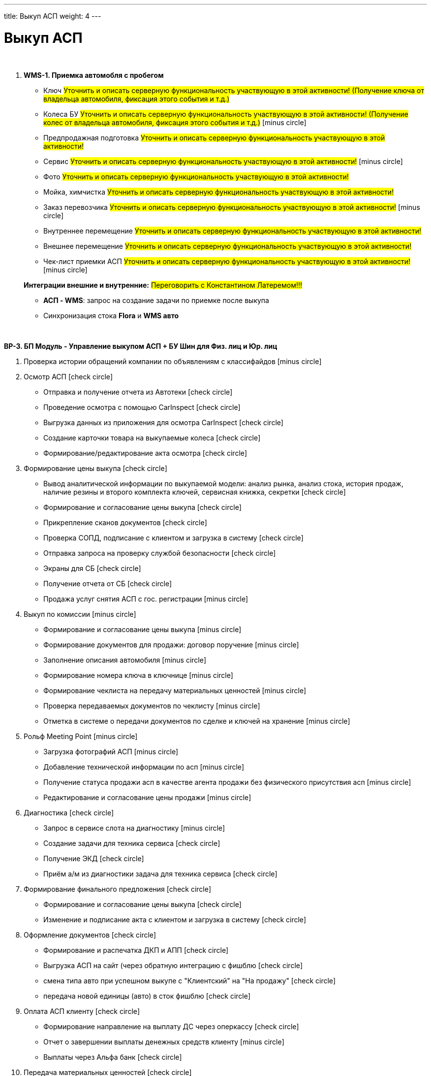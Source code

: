 ---
title: Выкуп АСП
weight: 4
---

:toc: auto
:toc-title: Содержание
:doctype: book
:icons: font
:figure-caption: Рисунок
:source-highlighter: pygments
:pygments-css: style
:pygments-style: monokai
:includedir: ./content/

:imgdir: /02_01_01_01_03_img/
:imagesdir: {imgdir}
ifeval::[{exp2pdf} == 1]
:imagesdir: static{imgdir}
:includedir: ../
endif::[]

:imagesoutdir: ./static/02_01_01_01_03_img/

= Выкуп АСП

{empty} +

. *WMS-1. Приемка автомобля с пробегом*
+
====
* Ключ #Уточнить и описать серверную функциональность участвующую в этой активности! (Получение ключа от владельца автомобиля, фиксация этого события и т.д.)#
* Колеса БУ #Уточнить и описать серверную функциональность участвующую в этой активности! (Получение колес от владельца автомобиля, фиксация этого события и т.д.)# icon:minus-circle[role=red]
* Предпродажная подготовка #Уточнить и описать серверную функциональность участвующую в этой активности!#
* Сервис #Уточнить и описать серверную функциональность участвующую в этой активности!# icon:minus-circle[role=red]
* Фото #Уточнить и описать серверную функциональность участвующую в этой активности!#
* Мойка, химчистка #Уточнить и описать серверную функциональность участвующую в этой активности!#
* Заказ перевозчика #Уточнить и описать серверную функциональность участвующую в этой активности!# icon:minus-circle[role=red]
* Внутреннее перемещение #Уточнить и описать серверную функциональность участвующую в этой активности!#
* Внешнее перемещение #Уточнить и описать серверную функциональность участвующую в этой активности!#
* Чек-лист приемки АСП #Уточнить и описать серверную функциональность участвующую в этой активности!# icon:minus-circle[role=red]
====
+
====
*Интеграции внешние и внутренние:* #Переговорить с Константином Латеремом!!!#

* *АСП - WMS*: запрос на создание задачи по приемке после выкупа
* Синхронизация стока *Flora* и *WMS авто*
====


{empty} +

*BP-3. БП Модуль - Управление выкупом АСП + БУ Шин  для Физ. лиц и Юр. лиц*

. Проверка истории обращений компании по объявлениям с классифайдов icon:minus-circle[role=red]
. Осмотр АСП icon:check-circle[role=green]
* Отправка и получение отчета из Автотеки icon:check-circle[role=green]
* Проведение осмотра с помощью CarInspect icon:check-circle[role=green]
* Выгрузка данных из приложения для осмотра CarInspect icon:check-circle[role=green]
* Создание карточки товара на выкупаемые колеса icon:check-circle[role=green] 
* Формирование/редактирование акта осмотра icon:check-circle[role=green]
. Формирование цены выкупа icon:check-circle[role=green]
* Вывод аналитической информации по выкупаемой модели: анализ рынка, анализ стока, история продаж, наличие резины и второго комплекта ключей, сервисная книжка, секретки icon:check-circle[role=green]
* Формирование и согласование цены выкупа icon:check-circle[role=green]
* Прикрепление сканов документов icon:check-circle[role=green]
* Проверка СОПД, подписание с клиентом и загрузка в систему icon:check-circle[role=green]
* Отправка запроса на проверку службой безопасности icon:check-circle[role=green]
* Экраны для СБ icon:check-circle[role=green]
* Получение отчета от СБ icon:check-circle[role=green]
* Продажа услуг снятия АСП с гос. регистрации icon:minus-circle[role=red]
. Выкуп по комиссии icon:minus-circle[role=red]
* Формирование и согласование цены выкупа icon:minus-circle[role=red]
* Формирование документов для продажи: договор поручение icon:minus-circle[role=red]
* Заполнение описания автомобиля icon:minus-circle[role=red]
* Формирование номера ключа в ключнице icon:minus-circle[role=red]
* Формирование чеклиста на передачу материальных ценностей icon:minus-circle[role=red]
* Проверка передаваемых документов по чеклисту icon:minus-circle[role=red]
* Отметка в системе о передачи документов по сделке и ключей на хранение icon:minus-circle[role=red]
. Рольф Meeting Point icon:minus-circle[role=red]
* Загрузка фотографий АСП icon:minus-circle[role=red]
* Добавление технической информации по асп icon:minus-circle[role=red]
* Получение статуса продажи асп в качестве агента продажи без физического присутствия асп icon:minus-circle[role=red]
* Редактирование и согласование цены продажи icon:minus-circle[role=red]
. Диагностика icon:check-circle[role=green]
* Запрос в сервисе слота на диагностику icon:minus-circle[role=red]
* Создание задачи для техника сервиса icon:check-circle[role=green]
* Получение ЭКД icon:check-circle[role=green]
* Приём а/м из диагностики задача для техника сервиса icon:check-circle[role=green]
. Формирование финального предложения icon:check-circle[role=green]
* Формирование и согласование цены выкупа icon:check-circle[role=green]
* Изменение и подписание акта с клиентом и загрузка в систему icon:check-circle[role=green]
. Оформление документов icon:check-circle[role=green]
* Формирование и распечатка ДКП и АПП icon:check-circle[role=green]
* Выгрузка АСП на сайт (через обратную интеграцию с фишблю icon:check-circle[role=green]
* смена типа авто при успешном выкупе с "Клиентский" на "На продажу"  icon:check-circle[role=green]
* передача новой единицы (авто) в сток фишблю icon:check-circle[role=green]
. Оплата АСП клиенту icon:check-circle[role=green]
* Формирование направление на выплату ДС через оперкассу icon:check-circle[role=green]
* Отчет о завершении выплаты денежных средств клиенту icon:minus-circle[role=red]
* Выплаты через Альфа банк icon:check-circle[role=green]
. Передача материальных ценностей icon:check-circle[role=green]
* Формирование и распечатка бирок на резину icon:minus-circle[role=red]
* Передача данных по шинам в АС РОЛЬФ icon:check-circle[role=green]
* Формирование списка задач на предпродажную подготовку icon:check-circle[role=green]
* Согласование списка задач на предпродажную подготовку icon:minus-circle[role=red]
* Заполнение описание АСП от специалиста по выкупу (P-16)icon:check-circle[role=green]
* Формирование номера ключа в ключнице icon:minus-circle[role=red]
* Формирование чеклиста на получение материальных ценностей от клиента icon:check-circle[role=green]
* Отметка в системе о передаче документов по сделке и ключей на хранение icon:check-circle[role=green]
. Трейд-ин icon:minus-circle[role=red]